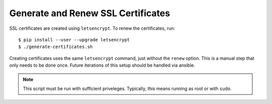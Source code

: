 ===================================
Generate and Renew SSL Certificates
===================================

SSL certificates are created using ``letsencrypt``. To renew the certificates,
run::

    $ pip install --user --upgrade letsencrypt
    $ ./generate-certificates.sh

Creating certificates uses the same ``letsencrypt`` command, just without the
``renew`` option. This is a manual step that only needs to be done once. Future
iterations of this setup should be handled via ansible.

.. note::

    This script must be run with sufficient priveleges. Typically, this means
    running as root or with ``sudo``.
